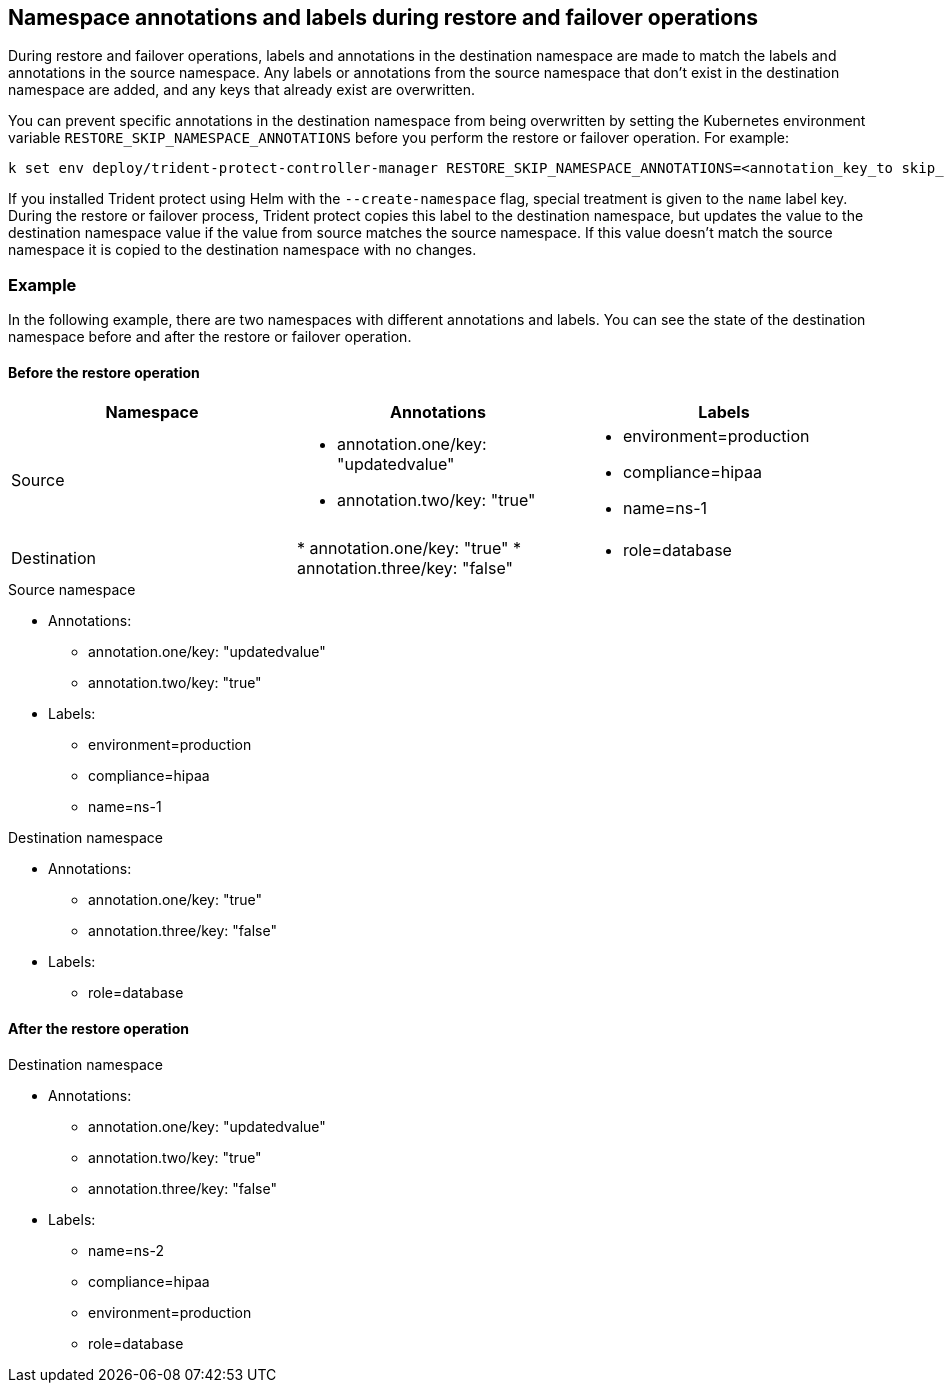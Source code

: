 == Namespace annotations and labels during restore and failover operations

During restore and failover operations, labels and annotations in the destination namespace are made to match the labels and annotations in the source namespace. Any labels or annotations from the source namespace that don't exist in the destination namespace are added, and any keys that already exist are overwritten.

You can prevent specific annotations in the destination namespace from being overwritten by setting the Kubernetes environment variable `RESTORE_SKIP_NAMESPACE_ANNOTATIONS` before you perform the restore or failover operation. For example:

[source,console]
-----
k set env deploy/trident-protect-controller-manager RESTORE_SKIP_NAMESPACE_ANNOTATIONS=<annotation_key_to skip_1>,<annotation_key_to skip_2>
-----

If you installed Trident protect using Helm with the `--create-namespace` flag, special treatment is given to the `name` label key. During the restore or failover process, Trident protect copies this label to the destination namespace, but updates the value to the destination namespace value if the value from source matches the source namespace. If this value doesn't match the source namespace it is copied to the destination namespace with no changes. 

=== Example
In the following example, there are two namespaces with different annotations and labels. You can see the state of the destination namespace before and after the restore or failover operation.

==== Before the restore operation

|===
|Namespace |Annotations |Labels

|Source
a|
* annotation.one/key: "updatedvalue"
* annotation.two/key: "true"
a|
* environment=production
* compliance=hipaa
* name=ns-1

|Destination
|
* annotation.one/key: "true"
* annotation.three/key: "false"
a|
* role=database

|===

.Source namespace

* Annotations:
** annotation.one/key: "updatedvalue"
** annotation.two/key: "true"
* Labels:
** environment=production
** compliance=hipaa
** name=ns-1

.Destination namespace

* Annotations:
** annotation.one/key: "true"
** annotation.three/key: "false"
* Labels:
** role=database

==== After the restore operation

.Destination namespace

* Annotations:
** annotation.one/key: "updatedvalue"
** annotation.two/key: "true"
** annotation.three/key: "false"
* Labels:
** name=ns-2
** compliance=hipaa
** environment=production
** role=database
